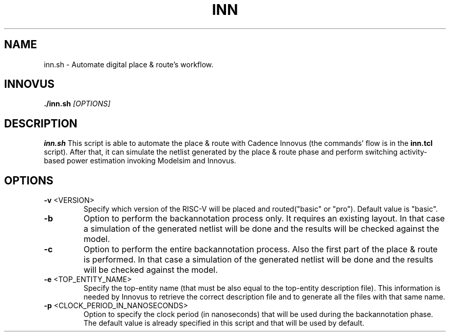 .TH INN 1
.SH NAME
inn.sh \- Automate digital place & route's workflow.
.SH INNOVUS
.B ./inn.sh
.IR [OPTIONS]
.SH DESCRIPTION
.B inn.sh
This script is able to automate the place & route with Cadence Innovus (the commands' flow is in the \fBinn.tcl\fR script). After that, it can simulate the netlist generated by the place & route phase and perform switching activity-based power estimation invoking Modelsim and Innovus.
.SH OPTIONS
.TP
.BR \-v " " \fI <VERSION> \fR 
Specify which version of the RISC-V will be placed and routed("basic" or "pro"). Default value is "basic".

.TP
.BR \-b
Option to perform the backannotation process only. It requires an existing layout.
In that case a simulation of the generated netlist will be done and the results
will be checked against the model.

.TP
.BR \-c
Option to perform the entire backannotation process. Also the first part of the place & route is performed.
In that case a simulation of the generated netlist will be done and the results
will be checked against the model.

.TP
.BR \-e " " \fI <TOP_ENTITY_NAME> \fR
Specify the top-entity name (that must be also equal to the top-entity description file).
This information is needed by Innovus to retrieve the correct description file and to generate all the files with that same name.

.TP
.BR \-p " " \fI <CLOCK_PERIOD_IN_NANOSECONDS> \fR
Option to specify the clock period (in nanoseconds) that will be used during the backannotation phase.
The default value is already specified in this script and that will be used by default.

